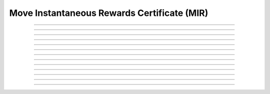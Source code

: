 Move Instantaneous Rewards Certificate (MIR)
============================================

.. doxygentypedef:: cardano_mir_cert_t

------------

.. doxygenfunction:: cardano_mir_cert_new_to_other_pot

------------

.. doxygenfunction:: cardano_mir_cert_new_to_stake_creds

------------

.. doxygenfunction:: cardano_mir_cert_from_cbor

------------

.. doxygenfunction:: cardano_mir_cert_to_cbor

------------

.. doxygenfunction:: cardano_mir_cert_to_cip116_json

------------

.. doxygenfunction:: cardano_mir_cert_get_type

------------

.. doxygenfunction:: cardano_mir_cert_as_to_other_pot

------------

.. doxygenfunction:: cardano_mir_cert_as_to_stake_creds

------------

.. doxygenfunction:: cardano_mir_cert_unref

------------

.. doxygenfunction:: cardano_mir_cert_ref

------------

.. doxygenfunction:: cardano_mir_cert_refcount

------------

.. doxygenfunction:: cardano_mir_cert_set_last_error

------------

.. doxygenfunction:: cardano_mir_cert_get_last_error
